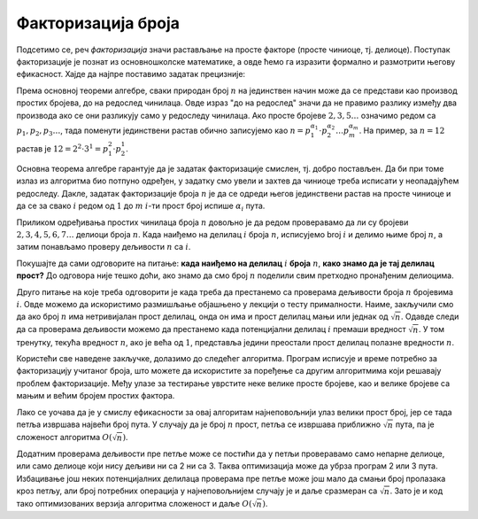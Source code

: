 Факторизација броја
===================

Подсетимо се, реч `факторизација` значи растављање на просте факторе (просте чиниоце, тј. делиоце). 
Поступак факторизације је познат из основношколске математике, а овде ћемо га изразити формално и 
размотрити његову ефикасност. Хајде да најпре поставимо задатак прецизније:


.. questionnote::

    **Задатак - прости фактори броја**
    
    За дати цео број :math:`n` исписати све његове просте делиоце у неопадајућем редоследу, сваки у 
    посебном реду. При томе сваки делилац треба да буде исписан онолико пута, колико пута се он 
    појављује у факторизацији броја. На пример, за :math:`n=12` треба исписати бројеве :math:`2, 2, 3`.
    
Према основној теореми алгебре, сваки природан број :math:`n` на јединствен начин може да се представи 
као производ простих бројева, до на редослед чинилаца. Овде израз "до на редослед" значи да не правимо 
разлику између два производа ако се они разликују само у редоследу чинилаца. Ако просте бројеве 
:math:`2, 3, 5 \ldots` означимо редом са :math:`p_1, p_2, p_3 \ldots`, тада поменути јединствени растав 
обично записујемо као :math:`n = p_1^{\alpha_1} \cdot p_2^{\alpha_2} \ldots p_m^{\alpha_m}`. На пример, 
за :math:`n=12` растав је :math:`12 = 2^2 \cdot 3^1 = p_1^2 \cdot p_2^1`. 

Основна теорема алгебре гарантује да је задатак факторизације смислен, тј. добро постављен. Да би при 
томе излаз из алгоритма био потпуно одређен, у задатку смо увели и захтев да чиниоце треба исписати у 
неопадајућем редоследу. Дакле, задатак факторизације броја :math:`n` је да се одреди његов јединствени 
растав на просте чиниоце и да се за свако :math:`i` редом од :math:`1` до :math:`m` :math:`i`-ти прост 
број испише :math:`\alpha_i` пута.

Приликом одређивања простих чинилаца броја :math:`n` довољно је да редом проверавамо да ли су бројеви 
:math:`2, 3, 4, 5, 6, 7 \ldots` делиоци броја :math:`n`. Када наиђемо на делилац :math:`i` броја :math:`n`, 
исписујемо broj :math:`i` и делимо њиме број :math:`n`, а затим понављамо проверу дељивости :math:`n` са 
:math:`i`.

Покушајте да сами одговорите на питање: **када наиђемо на делилац** :math:`i` **броја** :math:`n`, **како 
знамо да је тај делилац прост?** До одговора није тешко доћи, ако знамо да смо број :math:`n` поделили свим 
претходно пронађеним делиоцима. 

Друго питање на које треба одговорити је када треба да престанемо са проверама дељивости броја :math:`n` 
бројевима :math:`i`. Овде можемо да искористимо размишљање објашњено у лекцији о тесту прималности. Наиме, 
закључили смо да ако број :math:`n` има нетривијалан прост делилац, онда он има и прост делилац мањи или 
једнак од :math:`\sqrt{n}`. Одавде следи да са проверама дељивости можемо да престанемо када потенцијални 
делилац :math:`i` премаши вредност :math:`\sqrt{n}`. У том тренутку, текућа вредност :math:`n`, ако је већа 
од :math:`1`, представља једини преостали прост делилац полазне вредности :math:`n`.

Користећи све наведене закључке, долазимо до следећег алгоритма. Програм исписује и време потребно за 
факторизацију учитаног броја, што можете да искористите за поређење са другим алгоритмима који решавају 
проблем факторизације. Међу улазе за тестирање уврстите неке велике просте бројеве, као и велике бројеве са 
мањим и већим бројем простих фактора. 

.. activecode:: faktorizacija
    :passivecode: true
    :coach:
    :includesrc: _src/1_algebarski/faktorizacija.cs

Лако се уочава да је у смислу ефикасности за овај алгоритам најнеповољнији улаз велики прост број, јер се 
тада петља извршава највећи број пута. У случају да је број :math:`n` прост, петља се извршава приближно 
:math:`\sqrt n` пута, па је сложеност алгоритма :math:`O(\sqrt n)`.

Додатним проверама дељивости пре петље може се постићи да у петљи проверавамо само непарне делиоце, или 
само делиоце који нису дељиви ни са 2 ни са 3. Таква оптимизација може да убрза програм 2 или 3 пута. 
Избацивање још неких потенцијалних делилаца проверама пре петље може још мало да смањи број пролазака кроз 
петљу, али број потребних операција у најнеповољнијем случају је и даље сразмеран са :math:`\sqrt n`. Зато 
је и код тако оптимизованих верзија алгоритма сложеност и даље :math:`O(\sqrt n)`.
